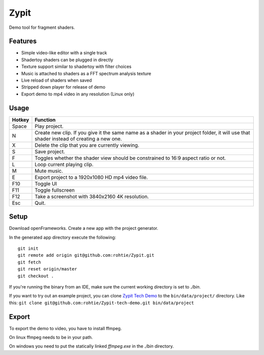 Zypit
====
Demo tool for fragment shaders.

.. image:: http://i.imgur.com/9C8ycBV.png

Features
--------

* Simple video-like editor with a single track
* Shadertoy shaders can be plugged in directly
* Texture support similar to shadertoy with filter choices
* Music is attached to shaders as a FFT spectrum analysis texture
* Live reload of shaders when saved
* Stripped down player for release of demo
* Export demo to mp4 video in any resolution (Linux only)

Usage
-----

======  ========
Hotkey  Function
======  ========
Space   Play project.
N       Create new clip. If you give it the same name as a shader in your project folder, it will use that shader instead of creating a     new one.
X       Delete the clip that you are currently viewing.
S       Save project.
F       Toggles whether the shader view should be constrained to 16:9 aspect ratio or not.
L       Loop current playing clip.
M       Mute music.
E       Export project to a 1920x1080 HD mp4 video file.
F10     Toggle UI
F11     Toggle fullscreen
F12     Take a screenshot with 3840x2160 4K resolution.
Esc     Quit.
======  ========

Setup
-----

Download openFrameworks. Create a new app with the project generator.

In the generated app directory execute the following:

::

    git init
    git remote add origin git@github.com:rohtie/Zypit.git
    git fetch
    git reset origin/master
    git checkout .

If you're running the binary from an IDE, make sure the current working directory is set to `./bin`.

If you want to try out an example project, you can clone `Zypit Tech Demo <https://github.com/rohtie/Zypit-tech-demo>`_ to the ``bin/data/project/`` directory. Like this: ``git clone git@github.com:rohtie/Zypit-tech-demo.git bin/data/project``


Export
------

To export the demo to video, you have to install ffmpeg.

On linux ffmpeg needs to be in your path.

On windows you need to put the statically linked `ffmpeg.exe` in the `./bin` directory.
